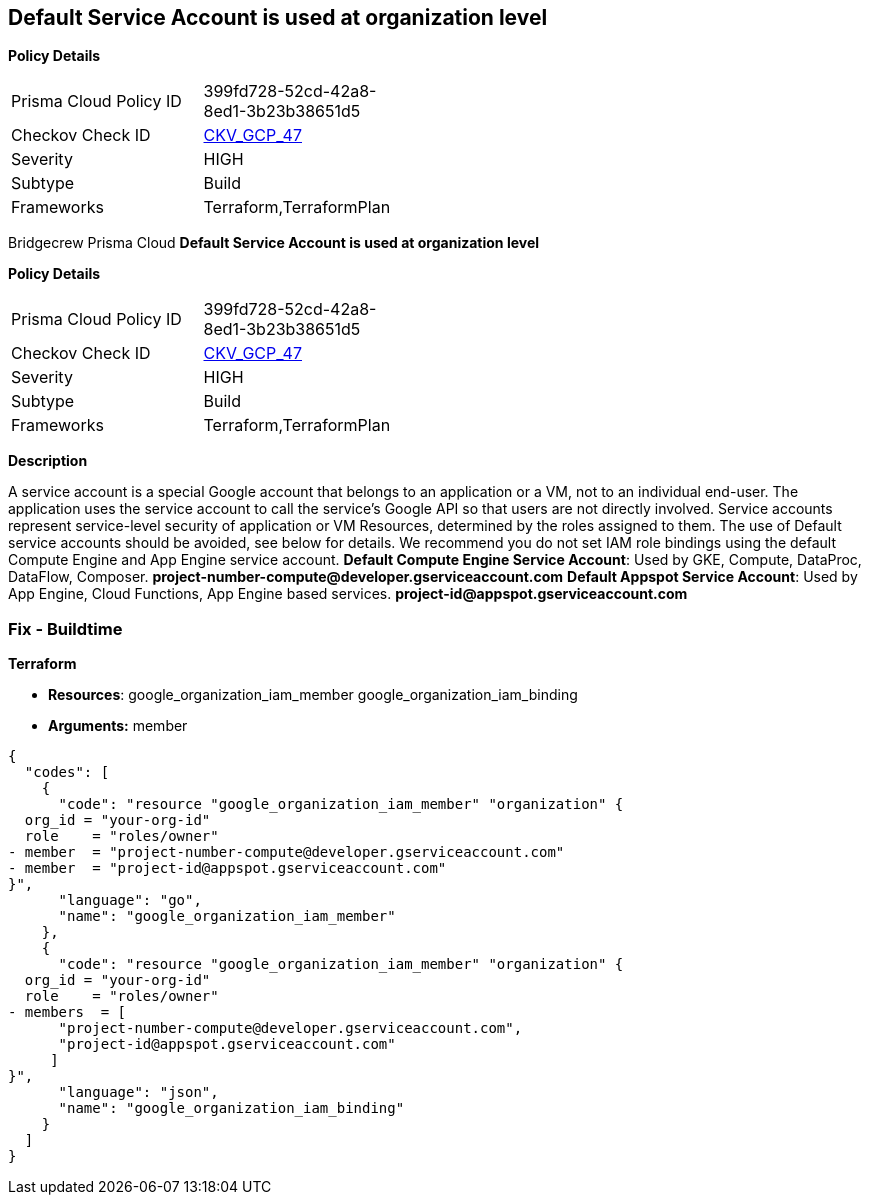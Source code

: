 == Default Service Account is used at organization level


*Policy Details* 

[width=45%]
[cols="1,1"]
|=== 
|Prisma Cloud Policy ID 
| 399fd728-52cd-42a8-8ed1-3b23b38651d5

|Checkov Check ID 
| https://github.com/bridgecrewio/checkov/tree/master/checkov/terraform/checks/resource/gcp/GoogleOrgMemberDefaultServiceAccount.py[CKV_GCP_47]

|Severity
|HIGH

|Subtype
|Build

|Frameworks
|Terraform,TerraformPlan

|=== 

Bridgecrew
Prisma Cloud
*Default Service Account is used at organization level* 



*Policy Details* 

[width=45%]
[cols="1,1"]
|=== 
|Prisma Cloud Policy ID 
| 399fd728-52cd-42a8-8ed1-3b23b38651d5

|Checkov Check ID 
| https://github.com/bridgecrewio/checkov/tree/master/checkov/terraform/checks/resource/gcp/GoogleOrgMemberDefaultServiceAccount.py[CKV_GCP_47]

|Severity
|HIGH

|Subtype
|Build

|Frameworks
|Terraform,TerraformPlan

|=== 



*Description* 


A service account is a special Google account that belongs to an application or a VM, not to an individual end-user.
The application uses the service account to call the service's Google API so that users are not directly involved.
Service accounts represent service-level security of application or VM Resources, determined by the roles assigned to them.
The use of Default service accounts should be avoided, see below for details.
We recommend you do not set IAM role bindings using the default Compute Engine and App Engine service account.
*Default Compute Engine Service Account*: Used by GKE, Compute, DataProc, DataFlow, Composer.
*project-number-compute@developer.gserviceaccount.com*
*Default Appspot Service Account*: Used by App Engine, Cloud Functions, App Engine based services.
*project-id@appspot.gserviceaccount.com*

=== Fix - Buildtime


*Terraform* 


* *Resources*:  google_organization_iam_member  google_organization_iam_binding
* *Arguments:* member


[source,go]
----
{
  "codes": [
    {
      "code": "resource "google_organization_iam_member" "organization" {
  org_id = "your-org-id"
  role    = "roles/owner"
- member  = "project-number-compute@developer.gserviceaccount.com"
- member  = "project-id@appspot.gserviceaccount.com"
}",
      "language": "go",
      "name": "google_organization_iam_member"
    },
    {
      "code": "resource "google_organization_iam_member" "organization" {
  org_id = "your-org-id"
  role    = "roles/owner"
- members  = [
      "project-number-compute@developer.gserviceaccount.com",
      "project-id@appspot.gserviceaccount.com"
     ]
}",
      "language": "json",
      "name": "google_organization_iam_binding"
    }
  ]
}
----
